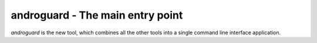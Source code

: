 androguard - The main entry point
=================================

`androguard` is the new tool, which combines all the other tools into
a single command line interface application.

.. program-output:: python ../androguard/cli/entry_points.py --help

